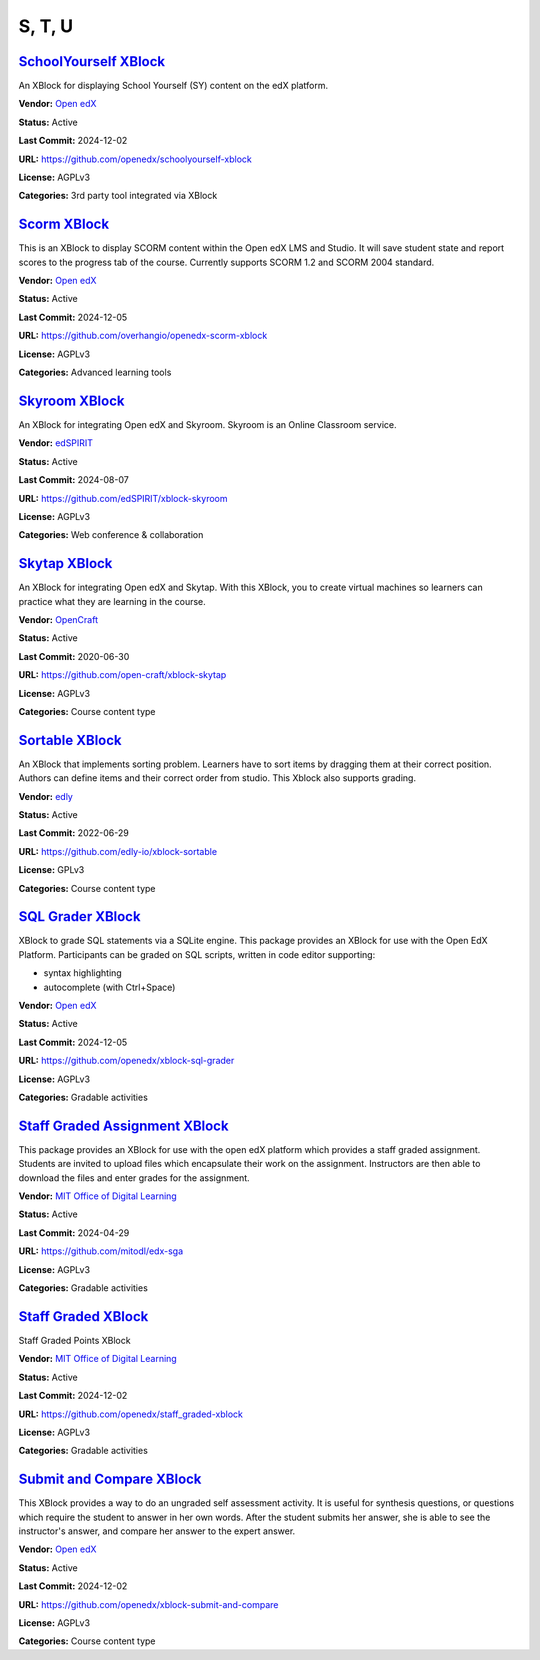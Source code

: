 S, T, U
=======

`SchoolYourself XBlock <https://github.com/openedx/schoolyourself-xblock>`__
****************************************************************************

An XBlock for displaying School Yourself (SY) content on the edX platform.

.. image:: /_images/school-yourself-xblock.png
    :alt: SchoolYourself XBlock
    :align: center

**Vendor:** `Open edX <https://openedx.org>`__

**Status:** Active

**Last Commit:** 2024-12-02

**URL:** https://github.com/openedx/schoolyourself-xblock

**License:** AGPLv3

**Categories:** 3rd party tool integrated via XBlock

`Scorm XBlock <https://github.com/overhangio/openedx-scorm-xblock>`__
*********************************************************************

This is an XBlock to display SCORM content within the Open edX LMS and Studio.
It will save student state and report scores to the progress tab of the course. Currently supports SCORM 1.2 and SCORM 2004 standard.


.. image:: /_images/scorm-xblock.png
    :alt: Scorm XBlock
    :align: center

**Vendor:** `Open edX <https://openedx.org>`__

**Status:** Active

**Last Commit:** 2024-12-05

**URL:** https://github.com/overhangio/openedx-scorm-xblock

**License:** AGPLv3

**Categories:** Advanced learning tools

`Skyroom XBlock <https://github.com/edSPIRIT/xblock-skyroom>`__
***************************************************************

An XBlock for integrating Open edX and Skyroom. Skyroom is an Online Classroom service.

.. image:: /_images/placeholder.webp
    :alt: Skyroom XBlock
    :align: center

**Vendor:** `edSPIRIT <https://edspirit.com>`__

**Status:** Active

**Last Commit:** 2024-08-07

**URL:** https://github.com/edSPIRIT/xblock-skyroom

**License:** AGPLv3

**Categories:** Web conference & collaboration

`Skytap XBlock <https://github.com/open-craft/xblock-skytap>`__
***************************************************************

An XBlock for integrating Open edX and Skytap. With this XBlock, you to create virtual machines so learners can practice what they are learning in the course.

.. image:: /_images/placeholder.webp
    :alt: Skytap XBlock
    :align: center

**Vendor:** `OpenCraft <https://opencraft.com>`__

**Status:** Active

**Last Commit:** 2020-06-30

**URL:** https://github.com/open-craft/xblock-skytap

**License:** AGPLv3

**Categories:** Course content type

`Sortable XBlock <https://github.com/edly-io/xblock-sortable>`__
****************************************************************

An XBlock that implements sorting problem. Learners have to sort items by dragging them at their correct position.
Authors can define items and their correct order from studio. This Xblock also supports grading.


.. image:: /_images/sortable-xblock.png
    :alt: Sortable XBlock
    :align: center

**Vendor:** `edly <https://edly.io>`__

**Status:** Active

**Last Commit:** 2022-06-29

**URL:** https://github.com/edly-io/xblock-sortable

**License:** GPLv3

**Categories:** Course content type

`SQL Grader XBlock <https://github.com/openedx/xblock-sql-grader>`__
********************************************************************

XBlock to grade SQL statements via a SQLite engine.
This package provides an XBlock for use with the Open EdX Platform.
Participants can be graded on SQL scripts, written in code editor supporting:

- syntax highlighting
- autocomplete (with Ctrl+Space)


.. image:: /_images/placeholder.webp
    :alt: SQL Grader XBlock
    :align: center

**Vendor:** `Open edX <https://openedx.org>`__

**Status:** Active

**Last Commit:** 2024-12-05

**URL:** https://github.com/openedx/xblock-sql-grader

**License:** AGPLv3

**Categories:** Gradable activities

`Staff Graded Assignment XBlock <https://github.com/mitodl/edx-sga>`__
**********************************************************************

This package provides an XBlock for use with the open edX platform which provides a staff graded assignment.
Students are invited to upload files which encapsulate their work on the assignment. Instructors are then able to download the files and enter grades for the assignment.


.. image:: /_images/staff-graded-assignment-xblock.png
    :alt: Staff Graded Assignment XBlock
    :align: center

**Vendor:** `MIT Office of Digital Learning <https://openlearning.mit.edu>`__

**Status:** Active

**Last Commit:** 2024-04-29

**URL:** https://github.com/mitodl/edx-sga

**License:** AGPLv3

**Categories:** Gradable activities

`Staff Graded XBlock <https://github.com/openedx/staff_graded-xblock>`__
************************************************************************

Staff Graded Points XBlock

.. image:: /_images/placeholder.webp
    :alt: Staff Graded XBlock
    :align: center

**Vendor:** `MIT Office of Digital Learning <https://openlearning.mit.edu>`__

**Status:** Active

**Last Commit:** 2024-12-02

**URL:** https://github.com/openedx/staff_graded-xblock

**License:** AGPLv3

**Categories:** Gradable activities

`Submit and Compare XBlock <https://github.com/openedx/xblock-submit-and-compare>`__
************************************************************************************

This XBlock provides a way to do an ungraded self assessment activity.
It is useful for synthesis questions, or questions which require the student to answer in her own words.
After the student submits her answer, she is able to see the instructor's answer, and compare her answer to the expert answer.


.. image:: /_images/submit-compare-xblock.png
    :alt: Submit and Compare XBlock
    :align: center

**Vendor:** `Open edX <https://openedx.org>`__

**Status:** Active

**Last Commit:** 2024-12-02

**URL:** https://github.com/openedx/xblock-submit-and-compare

**License:** AGPLv3

**Categories:** Course content type

